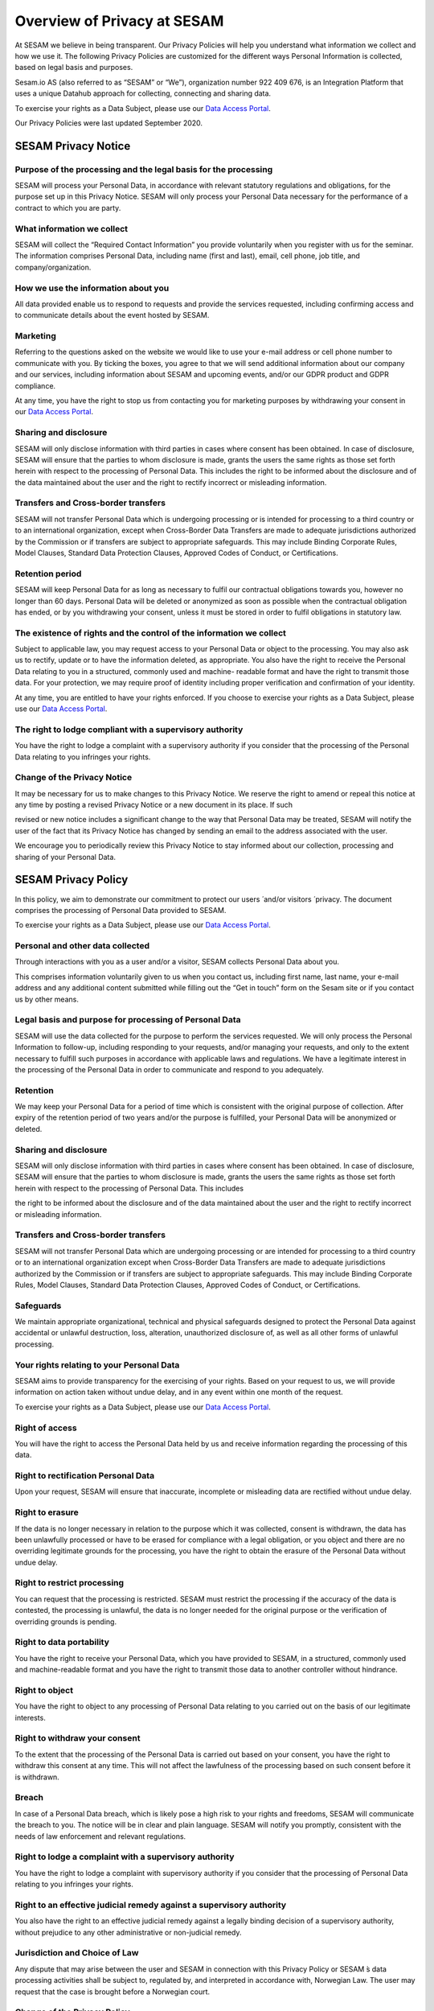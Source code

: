 ============================
Overview of Privacy at SESAM
============================

At SESAM we believe in being transparent. Our Privacy Policies will help
you understand what information we collect and how we use it. The
following Privacy Policies are customized for the different ways
Personal Information is collected, based on legal basis and purposes.

Sesam.io AS (also referred to as “SESAM” or “We”), organization number
922 409 676, is an Integration Platform that uses a unique Datahub
approach for collecting, connecting and sharing data.

To exercise your rights as a Data Subject, please use our `Data Access
Portal <https://me.sesam.io>`_.

Our Privacy Policies were last updated September 2020.

SESAM Privacy Notice
====================

Purpose of the processing and the legal basis for the processing
----------------------------------------------------------------

SESAM will process your Personal Data, in accordance with relevant
statutory regulations and obligations, for the purpose set up in this
Privacy Notice. SESAM will only process your Personal Data necessary for
the performance of a contract to which you are party.

What information we collect
---------------------------

SESAM will collect the “Required Contact Information” you provide
voluntarily when you register with us for the seminar. The information
comprises Personal Data, including name (first and last), email, cell
phone, job title, and company/organization.

How we use the information about you
------------------------------------

All data provided enable us to respond to requests and provide the
services requested, including confirming access and to communicate
details about the event hosted by SESAM.

Marketing
---------

Referring to the questions asked on the website we would like to use
your e-mail address or cell phone number to communicate with you. By
ticking the boxes, you agree to that we will send additional information
about our company and our services, including information about SESAM
and upcoming events, and/or our GDPR product and GDPR compliance.

At any time, you have the right to stop us from contacting you for
marketing purposes by withdrawing your consent in our `Data Access
Portal <https://me.sesam.io>`_.

Sharing and disclosure
----------------------

SESAM will only disclose information with third parties in cases where
consent has been obtained. In case of disclosure, SESAM will ensure that
the parties to whom disclosure is made, grants the users the same rights
as those set forth herein with respect to the processing of Personal
Data. This includes the right to be informed about the disclosure and of
the data maintained about the user and the right to rectify incorrect or
misleading information.

Transfers and Cross-border transfers
------------------------------------

SESAM will not transfer Personal Data which is undergoing processing or
is intended for processing to a third country or to an international
organization, except when Cross-Border Data Transfers are made to
adequate jurisdictions authorized by the Commission or if transfers are
subject to appropriate safeguards. This may include Binding Corporate
Rules, Model Clauses, Standard Data Protection Clauses, Approved Codes
of Conduct, or Certifications.

Retention period
----------------

SESAM will keep Personal Data for as long as necessary to fulfil our
contractual obligations towards you, however no longer than 60 days.
Personal Data will be deleted or anonymized as soon as possible when the
contractual obligation has ended, or by you withdrawing your consent,
unless it must be stored in order to fulfil obligations in statutory
law.

The existence of rights and the control of the information we collect
---------------------------------------------------------------------

Subject to applicable law, you may request access to your Personal Data
or object to the processing. You may also ask us to rectify, update or
to have the information deleted, as appropriate. You also have the right
to receive the Personal Data relating to you in a structured, commonly
used and machine- readable format and have the right to transmit those
data. For your protection, we may require proof of identity including
proper verification and confirmation of your identity.

At any time, you are entitled to have your rights enforced. If you
choose to exercise your rights as a Data Subject, please use our `Data Access
Portal <https://me.sesam.io>`_.

The right to lodge compliant with a supervisory authority
---------------------------------------------------------

You have the right to lodge a complaint with a supervisory authority if
you consider that the processing of the Personal Data relating to you
infringes your rights.

Change of the Privacy Notice
----------------------------

It may be necessary for us to make changes to this Privacy Notice. We
reserve the right to amend or repeal this notice at any time by posting
a revised Privacy Notice or a new document in its place. If such

revised or new notice includes a significant change to the way that
Personal Data may be treated, SESAM will notify the user of the fact
that its Privacy Notice has changed by sending an email to the address
associated with the user.

We encourage you to periodically review this Privacy Notice to stay
informed about our collection, processing and sharing of your Personal
Data.

SESAM Privacy Policy
====================

In this policy, we aim to demonstrate our commitment to protect our
users ́ and/or visitors ́ privacy. The document comprises the processing
of Personal Data provided to SESAM.

To exercise your rights as a Data Subject, please use our `Data Access
Portal <https://me.sesam.io>`_.

Personal and other data collected
---------------------------------

Through interactions with you as a user and/or a visitor, SESAM collects
Personal Data about you.

This comprises information voluntarily given to us when you contact us,
including first name, last name, your e-mail address and any additional
content submitted while filling out the “Get in touch” form on the Sesam
site or if you contact us by other means.

Legal basis and purpose for processing of Personal Data
-------------------------------------------------------

SESAM will use the data collected for the purpose to perform the
services requested. We will only process the Personal Information to
follow-up, including responding to your requests, and/or managing your
requests, and only to the extent necessary to fulfill such purposes in
accordance with applicable laws and regulations. We have a legitimate
interest in the processing of the Personal Data in order to communicate
and respond to you adequately.

Retention
---------

We may keep your Personal Data for a period of time which is consistent
with the original purpose of collection. After expiry of the retention
period of two years and/or the purpose is fulfilled, your Personal Data
will be anonymized or deleted.

Sharing and disclosure
----------------------

SESAM will only disclose information with third parties in cases where
consent has been obtained. In case of disclosure, SESAM will ensure that
the parties to whom disclosure is made, grants the users the same rights
as those set forth herein with respect to the processing of Personal
Data. This includes

the right to be informed about the disclosure and of the data maintained
about the user and the right to rectify incorrect or misleading
information.

Transfers and Cross-border transfers
------------------------------------

SESAM will not transfer Personal Data which are undergoing processing or
are intended for processing to a third country or to an international
organization except when Cross-Border Data Transfers are made to
adequate jurisdictions authorized by the Commission or if transfers are
subject to appropriate safeguards. This may include Binding Corporate
Rules, Model Clauses, Standard Data Protection Clauses, Approved Codes
of Conduct, or Certifications.

Safeguards
----------

We maintain appropriate organizational, technical and physical
safeguards designed to protect the Personal Data against accidental or
unlawful destruction, loss, alteration, unauthorized disclosure of, as
well as all other forms of unlawful processing.

Your rights relating to your Personal Data
------------------------------------------

SESAM aims to provide transparency for the exercising of your rights.
Based on your request to us, we will provide information on action taken
without undue delay, and in any event within one month of the request.

To exercise your rights as a Data Subject, please use our `Data Access
Portal <https://me.sesam.io>`_.

Right of access
---------------

You will have the right to access the Personal Data held by us and
receive information regarding the processing of this data.

Right to rectification Personal Data
------------------------------------

Upon your request, SESAM will ensure that inaccurate, incomplete or
misleading data are rectified without undue delay.

Right to erasure
----------------

If the data is no longer necessary in relation to the purpose which it
was collected, consent is withdrawn, the data has been unlawfully
processed or have to be erased for compliance with a legal obligation,
or you object and there are no overriding legitimate grounds
for the processing, you have the right to obtain the erasure of the
Personal Data without undue delay.

Right to restrict processing
----------------------------

You can request that the processing is restricted. SESAM must restrict
the processing if the accuracy of the data is contested, the processing
is unlawful, the data is no longer needed for the original purpose or
the verification of overriding grounds is pending.

Right to data portability
-------------------------

You have the right to receive your Personal Data, which you have
provided to SESAM, in a structured, commonly used and machine-readable
format and you have the right to transmit those data to another
controller without hindrance.

Right to object
---------------

You have the right to object to any processing of Personal Data relating
to you carried out on the basis of our legitimate interests.

Right to withdraw your consent
------------------------------

To the extent that the processing of the Personal Data is carried out
based on your consent, you have the right to withdraw this consent at
any time. This will not affect the lawfulness of the processing based on
such consent before it is withdrawn.

Breach
------

In case of a Personal Data breach, which is likely pose a high risk to
your rights and freedoms, SESAM will communicate the breach to you. The
notice will be in clear and plain language. SESAM will notify you
promptly, consistent with the needs of law enforcement and relevant
regulations.

Right to lodge a complaint with a supervisory authority
-------------------------------------------------------

You have the right to lodge a complaint with supervisory authority if
you consider that the processing of Personal Data relating to you
infringes your rights.

Right to an effective judicial remedy against a supervisory authority
---------------------------------------------------------------------

You also have the right to an effective judicial remedy against a
legally binding decision of a supervisory authority, without prejudice
to any other administrative or non-judicial remedy.

Jurisdiction and Choice of Law
------------------------------

Any dispute that may arise between the user and SESAM in connection with
this Privacy Policy or SESAM ́s data processing activities shall be
subject to, regulated by, and interpreted in accordance with, Norwegian
Law. The user may request that the case is brought before a Norwegian
court.

Change of the Privacy Policy
----------------------------

The Services and our business may change from time to time, hence it may
be necessary for us to make changes to this Privacy Policy. We reserve
the right to amend or repeal this policy at any time by posting a
revised Privacy Policy or a new policy document in its place. If such
revised or new policy includes a significant change to the way that
Personal Data may be treated, SESAM will notify the users of the fact
that its privacy policy has changed by sending an email to the address
associated with the user.

We encourage you to periodically review this Privacy Policy to stay
informed about our collection, processing and sharing of your Personal
Data.

Service Privacy Policy
======================

In this policy, we aim to demonstrate our commitment to protect our
Customers ́ privacy. The document comprises the processing of Personal
Data in relation to the Services provided by the processor SESAM.

The Terms of Service Agreement (also referred to as “The Agreement”)
regulates the activities, responsibilities and risks between SESAM and
the Customers. In the event of inconsistencies between The Service
Privacy Policy and The Terms of Service Agreement, including the Data
Processing Agreement, the relevant privacy provisions of the latter take
precedence.

To exercise your rights as a Data Subject, please use our `Data Access
Portal <https://me.sesam.io>`_.

Legal basis and purpose for processing
--------------------------------------

SESAM only processes Personal Data of the Customer necessary for the
performance of fulfilling SESAM’s contractual obligations to the
Customer according to the Agreement. SESAM will use the data collected
for the purpose to perform the Services requested.

Personal Data and Service Personal Data collected
-------------------------------------------------

By contracting with us, or through your use of Sesam and your
interactions with us, SESAM collect **Personal Data.** This data may
include name, address, billing information and so on. This information
is regulated and processed according to the terms of our general **Sesam
Privacy Policy**.

**Service data** is data that resides on the Sesam systems, to which we
are provided access necessary to perform the Services, including Cloud
environments, as well as test, development, monitoring and support
services. This data may include Personal Information about the company
́s employees, customers, partners and suppliers, and will be referred to
as **Service Personal Data**.

Customers instructions
----------------------

Sesam will process data on behalf of its Customers, in accordance with
the Data Processing Agreement and on the Customers additional documented
instructions in accordance with applicable laws and regulations.

If, in our opinion, an instruction infringes applicable Data Protection
law, we will without undue delay inform our Customers.

Rights of the individuals
-------------------------

The Customer is the Controller of the processing of Service Personal
Data, hence any individual the Personal Data is relating to, should
direct any requests, including the right to access, erasure,
restriction, rectification or objection to the processing, directly to
the Customer. We will, insofar it ́s possible, provide reasonable
assistance to the Customer in their obligation to respond to requests
from individuals.

Retention
---------

SESAM will keep Service Personal Data for as long as necessary to fulfil
our contractual obligations towards the Customer, as specified in the
Terms of Service Agreement. Service Personal Data will be deleted or
anonymized as soon as possible, and within 4 weeks, after termination of
the Customer’s account, unless it must be stored in order for SESAM to
fulfil obligations in statutory law.

Subprocessors
-------------

In all cases where SESAM is authorized to engage third party processors,
we will ensure that any arrangement between the subprocessors and SESAM
will be governed by a written contract, including terms which offer at
least the same level of protection for the Service Personal Data as
those set out in the Terms of Services Agreement. SESAM is responsible
for the subprocessor’s performance with regards to the processing of
Service Personal Data in accordance with requirements set out in
applicable Data Protection law.

Security
--------

SESAM has implemented and will maintain all technical and organizational
measures designed to prevent accidental or unlawful destruction, loss,
alteration, unauthorized disclosure of, or access to Service Personal
Data.

The SESAM Services are ISO/IEC 27001:2013 certified. The certification
governs areas of the security applicable to the Services, including
physical access, data access, security oversight, and enforcement. Our
employees are required to maintain the confidentiality of all Service
Personal Data. More specific security measures are set out in the
Agreement.

Breach Notification
-------------------

SESAM will immediately investigate any suspicious incidents that
constitutes or may constitute a Service Personal Data security breach.

When SESAM becomes aware of an incident qualifying as a breach, SESAM
will report such breach to our Customers without undue delay, in
accordance with the Agreement with the Customer. In accordance to the
Agreement and to the extent permitted by law, we will provide our
Customers with all additional, relevant information concerning the
breach reasonably known or available to us. We will facilitate for our
Customers to meet any obligations to report or inform the applicable
Supervisory Authorities and/or the Data Subjects of the Service Personal
Data Breach.

Transfers and Cross-border transfers
------------------------------------

SESAM will not transfer Service Personal Data, which are undergoing
processing or are intended for processing after transfer, to a third
country or to an international organization except when

Cross-border Data Transfers are made to adequate jurisdictions
authorized by the Commission or if transfers are subject to appropriate
safeguards. This may include Binding Corporate Rules, Model Clauses,
Standard Data Protection Clauses, Approved Codes of Conduct, or
Certifications.

Audits
------

Upon request, SESAM shall make available to Customers, all information
necessary to demonstrate compliance with the Data Processing Agreement
and the terms of this Service Privacy Policy, and shall allow for and
contribute to audits by a Customer or a third-party auditor mandated by
the Customer. The Customer shall give reasonable notice of any audit. Any additional audit
terms should be included in the Data Processing Agreement.

Deletion or return
------------------

SESAM will upon your request or within 4 weeks of the date of cessation
of any Services return a complete copy of all the Service Personal Data,
and/or delete and procure deletion of all copies of those Service
Personal Data. We may retain and store the Service Personal Data to the
extent required by applicable laws and only to the extent and for such
period as required by applicable laws.

Jurisdiction and Choice of Law
------------------------------

Any dispute that may arise between the Customer and SESAM in connection
with this Service Privacy Policy or SESAM ́s data processing activities
shall be subject to, regulated by, and interpreted in accordance with,
Norwegian Law. The jurisdiction is Norway, unless otherwise is agreed in
the Terms of Services Agreement.

Change of the Privacy Policy
----------------------------

The Services and our business may change from time to time, hence it may
be necessary for us to make changes to this Service Privacy Policy. We
reserve the right to amend or repeal this Service Privacy Policy at any
time by posting a revised Service Privacy Policy or a new policy
document in its place. If such revised or new policy includes a
significant change to the way that Personal Data may be treated, SESAM
will notify the Customer of the fact that its Service Privacy Policy has
changed by sending the Customer an email to the address associated with
their User Account, and by posting a prominent notice on the Services.

Cookie Policy
=============

Use of cookies by SESAM
-----------------------

A cookie is a small file, typically of letters and numbers, downloaded
on to a device when the user accesses the SESAM website.

We are using Google Analytics to collect information about how our
website performs and how our users, in general, navigate through and use
the site. Google Analytics is a web analytic service delivered by
Google, Inc. The information being generated, including your IP address,
is sent to Google and stored on servers in USA. SESAM do not track
individual users or store Personal Information about individual users.

The main objective with cookies is to understand and optimize the
customer journey. By using it, we aim to give you a better user
experience, hence make the site more responsive and more user friendly.

An overview of our cookies is found below:

.. list-table:: Cookies
   :widths: 20 30 50
   :header-rows: 1

   * - Name
     - Description
     - Storage
   * - _ga
     - Used to separate users
     - Automatically deleted after 2 years
   * - _gid
     - Used to separate users
     - Automatically deleted after 24 hours
   * - _gat
     - Used to distribute traffic
     - Automatically deleted after 10 minutes

Turn cookies off
----------------

By clicking “options” or “preferences” in the menu of your browser, you
will be able to change your cookie settings. SESAM offers you to block
cookies. To block cookies, click “decline” on the cookie consent notice.

Recruiting Privacy Notice
=========================

This Recruitment Notice describes the handling of Personal Data obtained
about job candidates, including information provided by the applicants
as well as information collected from third party sources and
recruiters.

To exercise your rights as a Data Subject, please use our `Data Access
Portal <https://me.sesam.io>`_.

What we collect and why we collect it
-------------------------------------

SESAM will process your Personal Data in our capacity as a recruiter. We
only collect data necessary and relevant for the performance of a
specific job position. The legal basis and the way we collect the
information may differ:

**1. Personal Data collected from you:** When you actively apply for an
advertised position at SESAM, the processing of the Personal Data is
necessary in order to take steps at your request prior to entering into
a potential employment contract. SESAM will collect Personal Data for
the purpose to evaluate the job applicant for an employment position.

We ask for certain data when you apply for a position in our company.
This is Personal Data you provide to SESAM directly, such as contact
information, educational and employment history, achievements and test
results, references, job qualifications, such as CV, resume and/or
transcripts.

**2. Personal Data collected from other sources:** We have a legitimate
interest in collecting Personal Data from third party sources as it
allows us to find and contact potential job candidates and/or to do an
assessment and verification of the candidate for a specific position.

SESAM may collect information from third party sources in the
recruitment process in order to find and contact potential job
candidates. Relevant sources may include, but is not limited to, a
person who is explicitly referring you, publicly available websites used
for recruitment (incl. LinkedIn) and recruitment agencies. The Personal
Data is obtained only to the extent it is permitted by applicable law.

SESAM may also collect information from third party sources allowing the
verification of the Personal Data provided to us and the eligibility of
the applicant. This data may include: employment information from public
sources, information from persons you indicate as a reference,
information from employees with whom you may have interviewed, and
background check providers, only to the extent it is permitted by
applicable law.

How we use the information about you
------------------------------------

The Personal Data enables us to respond to your request and adequately
communicate with you. The information also helps us to complete a
thorough and valid recruitment process, evaluating and verifying
qualifications, hence make a deliberated decision regarding employment.

Special categories of Personal Data
-----------------------------------

We do not request or require, nor do we seek to obtain and process
special categories of Personal Data about a candidate, unless and only
if, we are required to do so by applicable laws and regulations. If such
data is provided from you to us, you explicitly authorize SESAM to
process special categories of personal data and we will only process it
in accordance to applicable laws.

Sharing and disclosure
----------------------

SESAM will only disclose information with third parties in cases where
consent has been obtained. In case of disclosure, SESAM will ensure that
the person to whom disclosure is made grants the candidates the same
rights as those set forth herein with respect to the processing of
Personal Data.

Transfers and Cross-border transfers
------------------------------------

SESAM will not transfer Personal Data which are undergoing processing or
are intended for processing to a third country or to an international
organization. Cross-Border Data Transfers may take place if the
transfers are made to adequate jurisdictions authorized by the
Commission or if transfers are subject to appropriate safeguards. This
may include Binding Corporate Rules, Model Clauses, Standard Data
Protection Clauses, Approved Codes of Conduct, or Certifications.

Retention period
----------------

We will only retain the Personal Data for as long as it is necessary for
the purpose for which it was collected. Personal Data will be deleted or
anonymized as soon as possible when the retention period has ended,
unless it must be stored in order to fulfill obligations in statutory
law.

In cases where the application is declined, SESAM will hold your file
for two years after ended recruitment process. The legal basis for the
processing is our legitimate interest, which exceed the need for
protection of the data subjects interest or fundamental rights and
freedoms. We may ask for your consent to contact you for suitable,
future employment opportunities. You are free to withdraw this consent
at any time.

The existence of rights of the information we collect
-----------------------------------------------------

Subject to applicable law, you may object the processing of the Personal
Data processed or request to access. You may also ask for rectification
or erasure of Personal Data, restriction of the processing, as well as
the right to data portability.

You are entitled to have your rights enforced. At any time, you can
choose to send a request, by following the directions **here**

The right to lodge a complaint with a supervisory authority
-----------------------------------------------------------

You have the right to lodge a complaint with a supervisory authority if
you consider that the processing of the Personal Data collected
infringes your rights.

Safeguards
----------

We maintain appropriate organizational, technical and physical
safeguards designed to protect the Personal Data against accidental or
unlawful destruction, loss, alteration, unauthorized disclosure of, as
well as all other forms of unlawful processing.

Change of the Privacy Policy
----------------------------

It may be necessary for us to make changes to this Recruitment Privacy
Policy. We reserve the right to amend or repeal this policy at any time
by posting a revised Recruitment Privacy Policy or a new policy document
in its place. If such revised or new policy includes a significant
change to the way that Personal Data may be treated, SESAM will notify
the user of the fact that its privacy policy has changed by sending an
email to the address associated with the individual.

Identity and contact details of SESAM
-------------------------------------

SESAM takes your privacy seriously.

For more information about SESAM's privacy practices or if you have any
questions, feel free to contact us at gdpr@sesam.io.